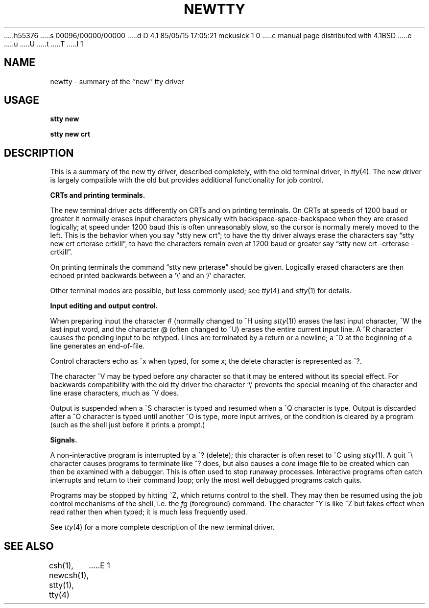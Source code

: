 h55376
s 00096/00000/00000
d D 4.1 85/05/15 17:05:21 mckusick 1 0
c manual page distributed with 4.1BSD
e
u
U
t
T
I 1
.\" Copyright (c) 1980 Regents of the University of California.
.\" All rights reserved.  The Berkeley software License Agreement
.\" specifies the terms and conditions for redistribution.
.\"
.\"	%W% (Berkeley) %G%
.\"
.TH NEWTTY 4 4/1/81
.UC 4
.SH NAME
newtty \- summary of the ``new'' tty driver
.SH USAGE
.B "stty new"
.PP
.B "stty new crt"
.SH DESCRIPTION
This is a summary of the new tty driver, described completely, with the
old terminal driver, in
.IR tty (4).
The new driver is largely compatible with the old but provides additional
functionality for job control.
.LP
.B "CRTs and printing terminals."
.LP
The new terminal driver acts differently on CRTs and on printing terminals.
On CRTs at speeds of 1200 baud or greater it normally erases input characters
physically with backspace-space-backspace when they are erased logically;
at speed under 1200 baud this is often unreasonably slow, so the cursor
is normally merely moved to the left.  This is the behavior when you say
\*(lqstty new crt\*(rq; to have the tty driver always erase the characters say
\*(lqstty new crt crterase crtkill\*(rq,
to have the characters remain even at 1200
baud or greater say \*(lqstty new crt \-crterase \-crtkill\*(rq.
.LP
On printing terminals the command \*(lqstty new prterase\*(rq should be given.
Logically erased characters are then echoed printed backwards
between a `\e' and an `/' character.
.LP
Other terminal modes are possible, but less commonly used; see
.IR tty (4)
and
.IR stty (1)
for details.
.LP
.B "Input editing and output control."
.PP
When preparing input the character #
(normally changed to ^H using
.IR stty (1))
erases the last input character,
\&^W the last input word, and the character @
(often changed to ^U)
erases the entire current input
line.  A ^R character causes the pending input to be retyped.
Lines are terminated by a return or a newline; a ^D at the beginning
of a line generates an end-of-file.
.PP
Control characters echo as ^x when typed, for some x; the delete character
is represented as ^?.
.PP
The character ^V may be typed before
.I any
character so that it may be entered without its special effect.
For backwards compatibility with the old tty driver the character `\e'
prevents the special meaning of the character and line erase characters,
much as ^V does.
.LP
Output is suspended when a ^S character is typed and resumed when a ^Q
character is type.  Output is discarded after a ^O character is typed
until another ^O is type, more input arrives, or the condition is cleared
by a program (such as the shell just before it prints a prompt.)
.PP
.B "Signals."
.PP
A non-interactive program is interrupted by a ^? (delete); this character
is often reset to ^C using
.IR stty (1).
A quit ^\e character causes programs to terminate like
^? does, but also causes a \fIcore\fR image file to be created which
can then be examined with a debugger.  This is often used to stop runaway
processes.
Interactive programs often catch interrupts and return to their command
loop; only the most well debugged programs catch quits.
.PP
Programs may be stopped by hitting ^Z, which returns control to the shell.
They may then be resumed using the job control mechanisms of the shell,
i.e. the
.I fg
(foreground) command.
The character ^Y is like ^Z but takes effect when read rather then when
typed; it is much less frequently used.
.PP
See
.IR tty (4)
for a more complete description of the new terminal driver.
.SH "SEE ALSO"
csh(1), newcsh(1), stty(1), tty(4)
E 1
